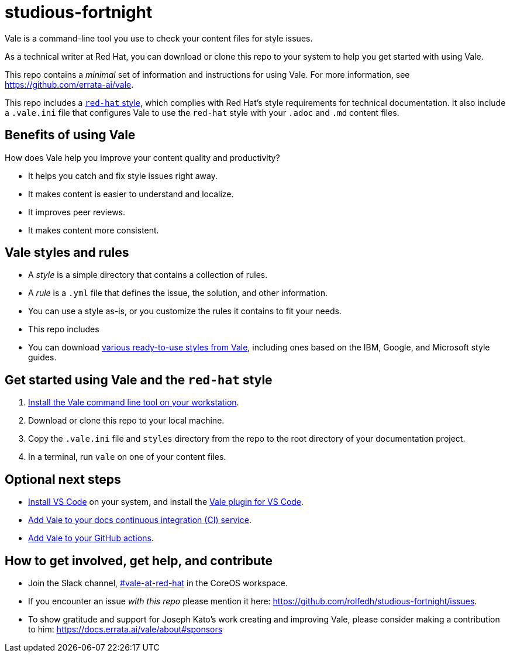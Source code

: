 = studious-fortnight

Vale is a command-line tool you use to check your content files for style issues.

As a technical writer at Red Hat, you can download or clone this repo to your system to help you get started with using Vale.

This repo contains a _minimal_ set of information and instructions for using Vale. For more information, see https://github.com/errata-ai/vale.

This repo includes a xref:red-hat.adoc[`red-hat` style], which complies with Red Hat's style requirements for technical documentation. It also include a `.vale.ini` file that configures Vale to use the `red-hat` style with your `.adoc` and `.md` content files.

== Benefits of using Vale

How does Vale help you improve your content quality and productivity?

* It helps you catch and fix style issues right away.
* It makes content is easier to understand and localize.
* It improves peer reviews.
* It makes content more consistent.

== Vale styles and rules

* A _style_ is a simple directory that contains a collection of rules.
* A _rule_ is a `.yml` file that defines the issue, the solution, and other information.
* You can use a style as-is, or you customize the rules it contains to fit your needs.
* This repo includes
// A _vocabulary_ is a simple directory that contains a collection of rules about your organization's
* You can download https://github.com/errata-ai/styles[various ready-to-use styles from Vale], including ones based on the IBM, Google, and Microsoft style guides.

== Get started using Vale and the `red-hat` style

. https://docs.errata.ai/vale/install[Install the Vale command line tool on your workstation].
. Download or clone this repo to your local machine.
. Copy the `.vale.ini` file and `styles` directory from the repo to the root directory of your documentation project.
. In a terminal, run `vale` on one of your content files.

== Optional next steps

* https://code.visualstudio.com/docs/?dv=linux64_rpm[Install VS Code] on your system, and install the https://marketplace.visualstudio.com/items?itemName=errata-ai.vale-server[Vale plugin for VS Code].
* https://docs.errata.ai/vale/install#using-vale-with-a-continuous-integration-ci-service[Add Vale to your docs continuous integration (CI) service].
* https://github.com/errata-ai/vale-action[Add Vale to your GitHub actions].

== How to get involved, get help, and contribute

* Join the Slack channel, https://coreos.slack.com/archives/C0218RXJK5E[#vale-at-red-hat] in the CoreOS workspace.
* If you encounter an issue _with this repo_ please mention it here: https://github.com/rolfedh/studious-fortnight/issues.
* To show gratitude and support for Joseph Kato's work creating and improving Vale, please consider making a contribution to him: https://docs.errata.ai/vale/about#sponsors
